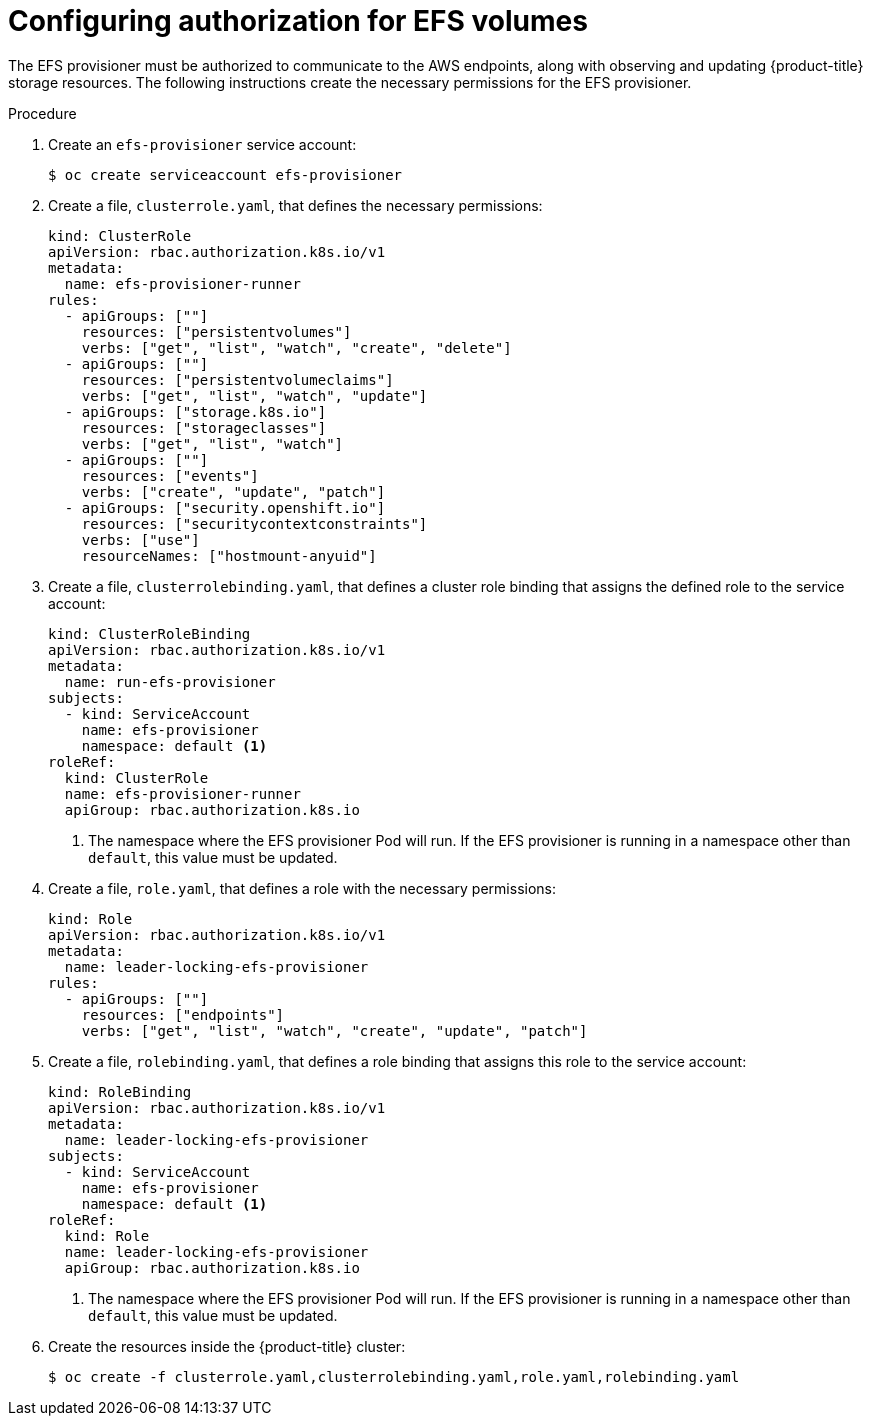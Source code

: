 // Module included in the following assemblies:
//
// storage/persistent_storage/persistent-storage-efs.adoc

[id="efs-authorization_{context}"]
= Configuring authorization for EFS volumes

The EFS provisioner must be authorized to communicate to the AWS endpoints,
along with observing and updating {product-title} storage resources. The
following instructions create the necessary permissions for the EFS
provisioner.

.Procedure

. Create an `efs-provisioner` service account:
+
[source,terminal]
----
$ oc create serviceaccount efs-provisioner
----

. Create a file, `clusterrole.yaml`, that defines the necessary permissions:
+
[source,yaml]
----
kind: ClusterRole
apiVersion: rbac.authorization.k8s.io/v1
metadata:
  name: efs-provisioner-runner
rules:
  - apiGroups: [""]
    resources: ["persistentvolumes"]
    verbs: ["get", "list", "watch", "create", "delete"]
  - apiGroups: [""]
    resources: ["persistentvolumeclaims"]
    verbs: ["get", "list", "watch", "update"]
  - apiGroups: ["storage.k8s.io"]
    resources: ["storageclasses"]
    verbs: ["get", "list", "watch"]
  - apiGroups: [""]
    resources: ["events"]
    verbs: ["create", "update", "patch"]
  - apiGroups: ["security.openshift.io"]
    resources: ["securitycontextconstraints"]
    verbs: ["use"]
    resourceNames: ["hostmount-anyuid"]
----

. Create a file, `clusterrolebinding.yaml`, that defines a cluster role
binding that assigns the defined role to the service account:
+
[source,yaml]
----
kind: ClusterRoleBinding
apiVersion: rbac.authorization.k8s.io/v1
metadata:
  name: run-efs-provisioner
subjects:
  - kind: ServiceAccount
    name: efs-provisioner
    namespace: default <1>
roleRef:
  kind: ClusterRole
  name: efs-provisioner-runner
  apiGroup: rbac.authorization.k8s.io
----
<1> The namespace where the EFS provisioner Pod will run. If the EFS
provisioner is running in a namespace other than `default`, this value must
be updated.

. Create a file, `role.yaml`, that defines a role with the necessary
permissions:
+
[source,yaml]
----
kind: Role
apiVersion: rbac.authorization.k8s.io/v1
metadata:
  name: leader-locking-efs-provisioner
rules:
  - apiGroups: [""]
    resources: ["endpoints"]
    verbs: ["get", "list", "watch", "create", "update", "patch"]
----

. Create a file, `rolebinding.yaml`, that defines a role binding that
assigns this role to the service account:
+
[source,yaml]
----
kind: RoleBinding
apiVersion: rbac.authorization.k8s.io/v1
metadata:
  name: leader-locking-efs-provisioner
subjects:
  - kind: ServiceAccount
    name: efs-provisioner
    namespace: default <1>
roleRef:
  kind: Role
  name: leader-locking-efs-provisioner
  apiGroup: rbac.authorization.k8s.io
----
<1> The namespace where the EFS provisioner Pod will run. If the EFS
provisioner is running in a namespace other than `default`, this value must
be updated.

. Create the resources inside the {product-title} cluster:
+
[source,terminal]
----
$ oc create -f clusterrole.yaml,clusterrolebinding.yaml,role.yaml,rolebinding.yaml
----
